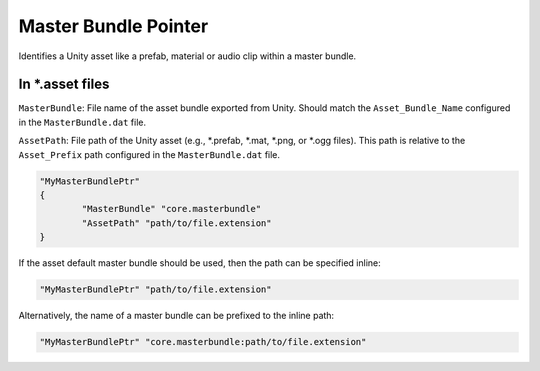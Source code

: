 .. _doc_data_masterbundleptr:

Master Bundle Pointer
=====================

Identifies a Unity asset like a prefab, material or audio clip within a master bundle.

In \*.asset files
-----------------

``MasterBundle``: File name of the asset bundle exported from Unity. Should match the ``Asset_Bundle_Name`` configured in the ``MasterBundle.dat`` file.

``AssetPath``: File path of the Unity asset (e.g., \*.prefab, \*.mat, \*.png, or \*.ogg files). This path is relative to the ``Asset_Prefix`` path configured in the ``MasterBundle.dat`` file.

.. code-block:: unturnedasset
	
	"MyMasterBundlePtr"
	{
		"MasterBundle" "core.masterbundle"
		"AssetPath" "path/to/file.extension"
	}

If the asset default master bundle should be used, then the path can be specified inline:

.. code-block:: unturnedasset
	
	"MyMasterBundlePtr" "path/to/file.extension"

Alternatively, the name of a master bundle can be prefixed to the inline path:

.. code-block:: unturnedasset
	
	"MyMasterBundlePtr" "core.masterbundle:path/to/file.extension"
